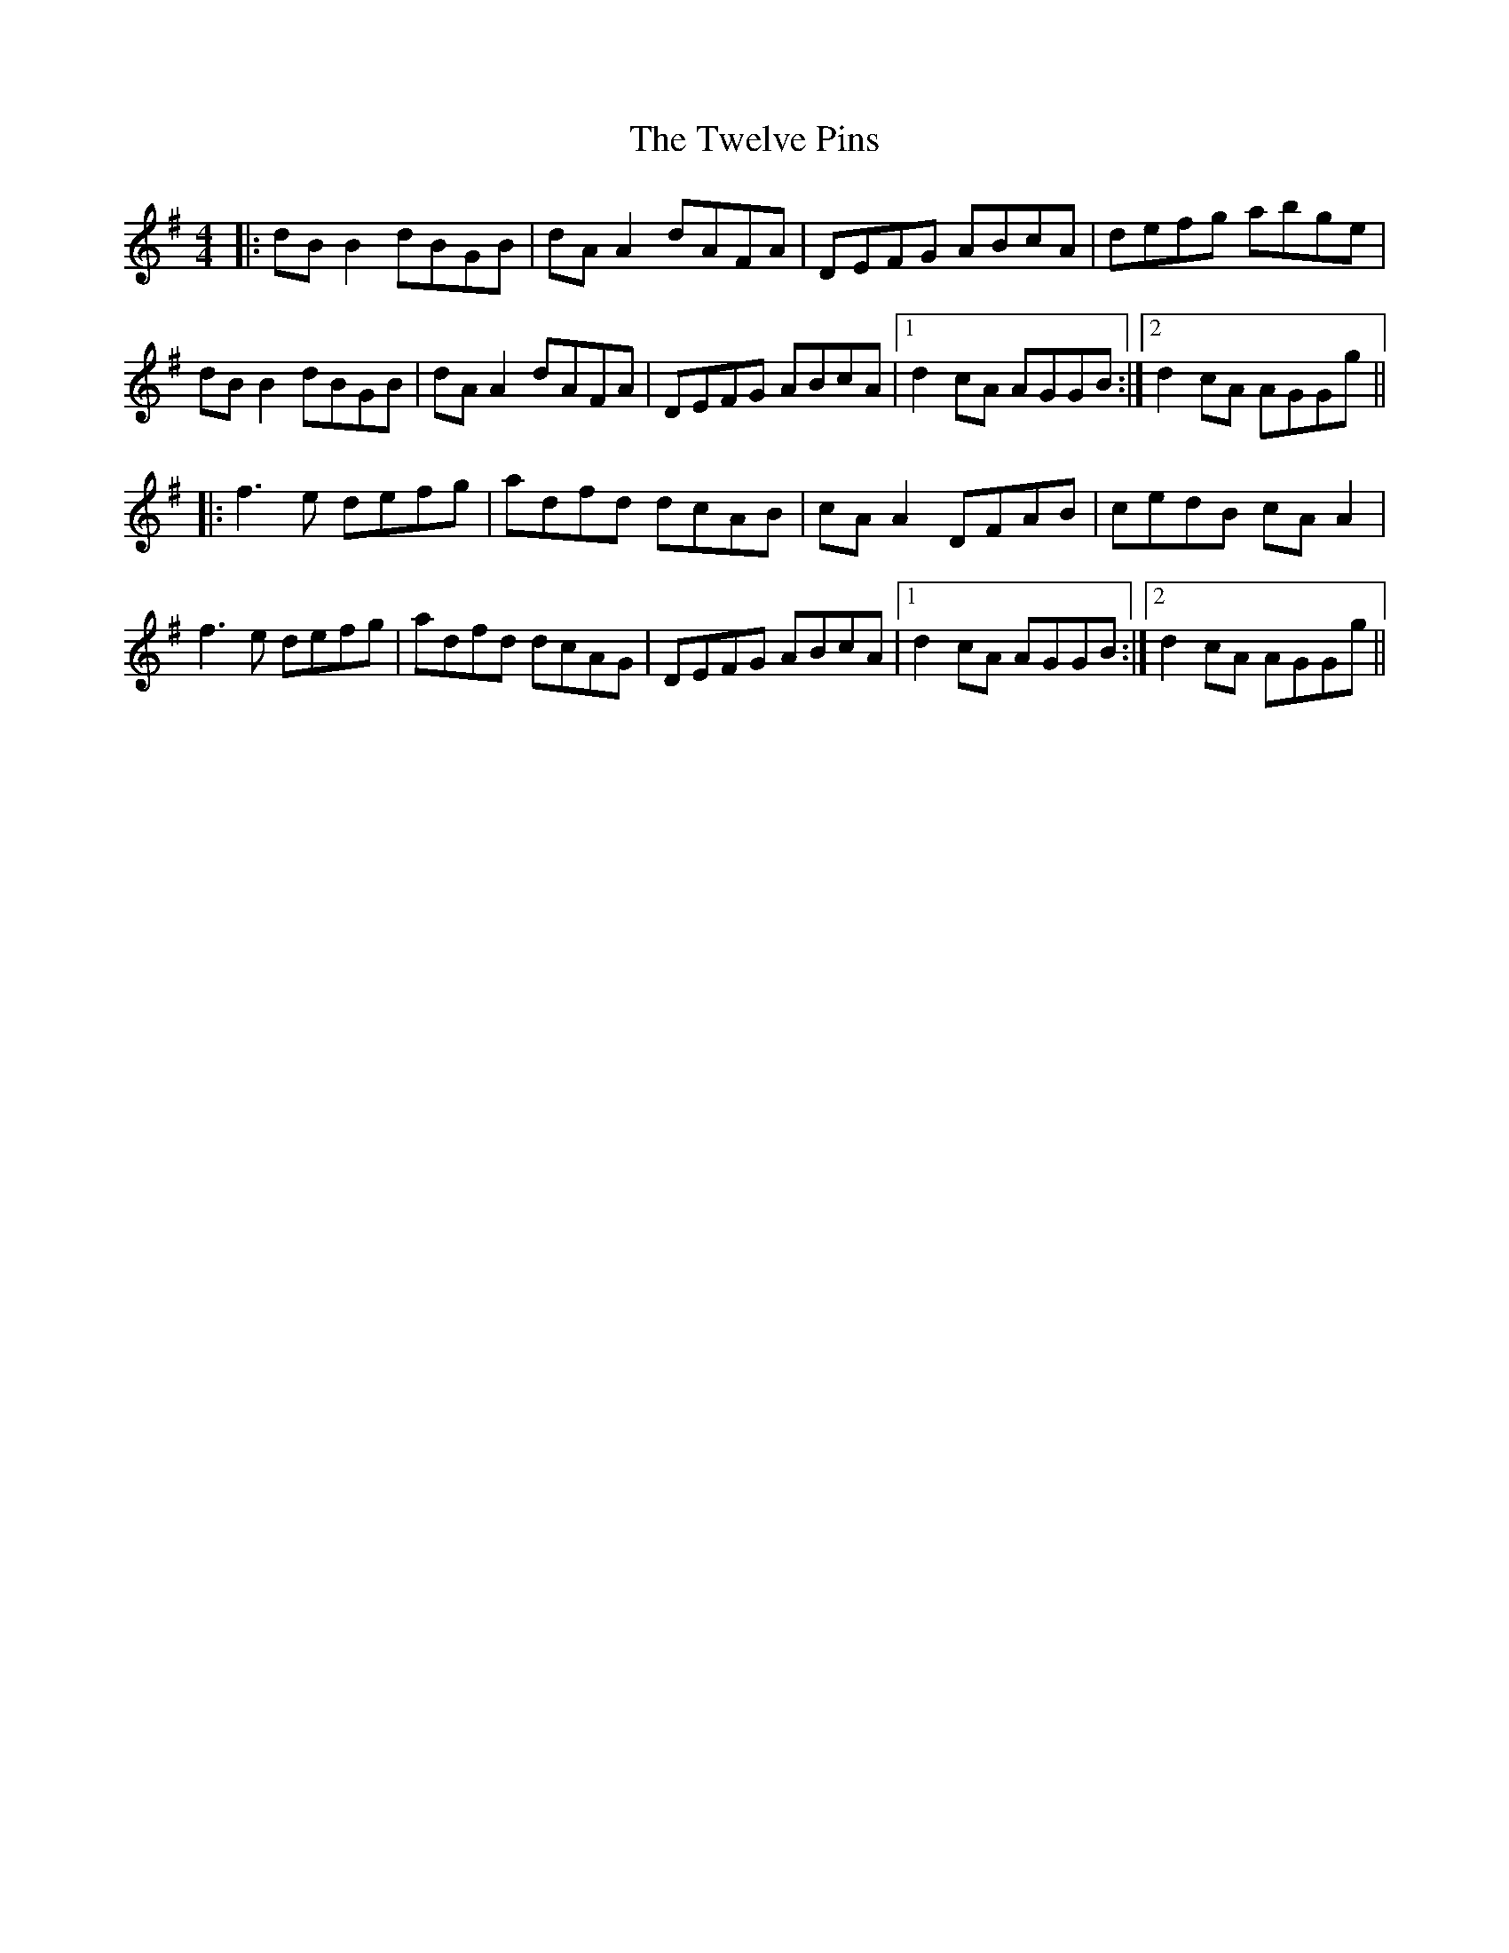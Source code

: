 X: 41392
T: Twelve Pins, The
R: reel
M: 4/4
K: Gmajor
|:dB B2 dBGB|dA A2 dAFA|DEFG ABcA|defg abge|
dB B2 dBGB|dA A2 dAFA|DEFG ABcA|1 d2cA AGGB:|2 d2cA AGGg||
|:f3e defg|adfd dcAB|cA A2 DFAB|cedB cAA2|
f3e defg|adfd dcAG|DEFG ABcA|1 d2cA AGGB:|2 d2cA AGGg||

